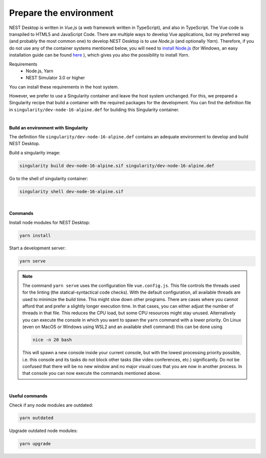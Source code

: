 Prepare the environment
=======================

NEST Desktop is written in `Vue.js` (a web framework written in TypeScript), and also in TypeScript.
The Vue code is transpiled to HTML5 and JavaScript Code. There are multiple ways to develop Vue applications,
but my preferred way (and probably the most common one) to develop NEST Desktop is to use `Node.js` (and optionally `Yarn`).
Therefore, if you do not use any of the container systems mentioned below,
you will need to `install Node.js <https://nodejs.org/en/download/package-manager/>`__
(for Windows, an easy installation guide can be found `here <https://treehouse.github.io/installation-guides/windows/node-windows.html>`__ ),
which gives you also the possibility to install `Yarn`.

Requirements
  - Node.js, Yarn
  - NEST Simulator 3.0 or higher

You can install these requirements in the host system.

However, we prefer to use a Singularity container and leave the host system unchanged.
For this, we prepared a Singularity recipe that build a container with the required packages for the development.
You can find the definition file in ``singularity/dev-node-16-alpine.def`` for building this Singularity container.

|

.. _build-an-environment-with-singularity:

**Build an environment with Singularity**

The definition file ``singularity/dev-node-16-alpine.def``
contains an adequate environment to develop and build NEST Desktop.

Build a singularity image:

.. code-block:: bash

  singularity build dev-node-16-alpine.sif singularity/dev-node-16-alpine.def

Go to the shell of singularity container:

.. code-block:: bash

  singularity shell dev-node-16-alpine.sif

|

.. _commands:

**Commands**

Install node modules for NEST Desktop:

.. code-block:: bash

  yarn install

Start a development server:

.. code-block:: bash

  yarn serve

.. note::
   The command ``yarn serve`` uses the configuration file ``vue.config.js``.
   This file controls the threads used for the linting (the statical-syntactical code checks).
   With the default configuration, all available threads are used to minimize the build time.
   This might slow down other programs.
   There are cases where you cannot afford that
   and prefer a slightly longer execution time.
   In that cases, you can either adjust the number of threads in that file.
   This reduces the CPU load, but some CPU resources might stay unused.
   Alternatively you can execute the console in which you want to spawn the ``yarn`` command with a lower priority.
   On Linux (even on MacOS or Windows using WSL2 and an available shell command) this can be done using

   .. code-block:: bash

     nice -n 20 bash

   This will spawn a new console inside your current console, but with the lowest processing priority possible,
   i.e. this console and its tasks do not block other tasks (like video conferences, etc.) significantly.
   Do not be confused that there will be no new window
   and no major visual cues that you are now in another process.
   In that console you can now execute the commands mentioned above.

|

.. _useful-commands:

**Useful commands**

Check if any node modules are outdated:

.. code-block:: bash

  yarn outdated

Upgrade outdated node modules:

.. code-block:: bash

  yarn upgrade
